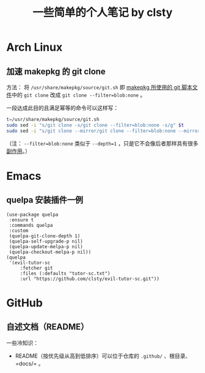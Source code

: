 #+title: 一些简单的个人笔记 by clsty

* Arch Linux
** 加速 makepkg 的 git clone
方法：
将 =/usr/share/makepkg/source/git.sh= 即 [[https://unix.stackexchange.com/questions/154919/how-to-modify-a-pkgbuild-which-uses-git-sources-to-pull-only-a-shallow-clone][makepkg 所使用的 git 脚本文件]]中的 ~git clone~ 改成 ~git clone --filter=blob:none~ 。

一段达成此目的且满足幂等的命令可以这样写：
#+begin_src bash
t=/usr/share/makepkg/source/git.sh
sudo sed -i "s/git clone -s/git clone --filter=blob:none -s/g" $t
sudo sed -i "s/git clone --mirror/git clone --filter=blob:none --mirror/g" $t
#+end_src

（注： ~--filter=blob:none~ 类似于 ~--depth=1~ ，只是它不会像后者那样具有很多[[https://zhuanlan.zhihu.com/p/597688197][副作用]]。）

* Emacs
** quelpa 安装插件一例
#+begin_src elisp
(use-package quelpa
 :ensure t
 :commands quelpa
 :custom
 (quelpa-git-clone-depth 1)
 (quelpa-self-upgrade-p nil)
 (quelpa-update-melpa-p nil)
 (quelpa-checkout-melpa-p nil))
(quelpa
 '(evil-tutor-sc
	 :fetcher git
	 :files (:defaults "tutor-sc.txt")
	 :url "https://github.com/clsty/evil-tutor-sc.git"))
#+end_src

* GitHub
** 自述文档（README）
一些冷知识：
- README（按优先级从高到低排序）可以位于仓库的 =.github/= 、根目录、=docs/= 。
